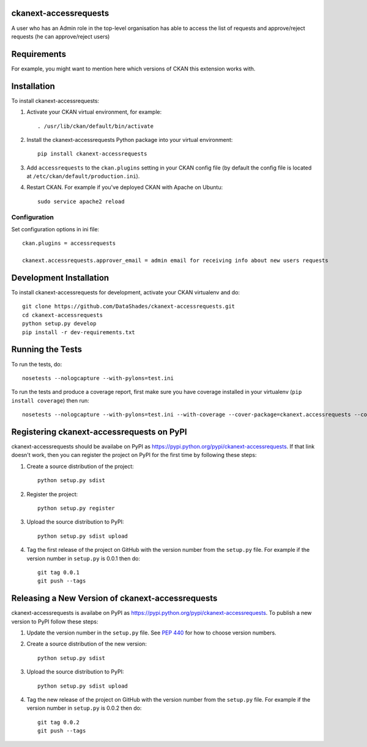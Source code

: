.. You should enable this project on travis-ci.org and coveralls.io to make
   these badges work. The necessary Travis and Coverage config files have been
   generated for you.

.. image:: https://travis-ci.org/DataShades/ckanext-accessrequests.svg?branch=master
    :target: https://travis-ci.org/DataShades/ckanext-accessrequests

.. image:: https://coveralls.io/repos/DataShades/ckanext-accessrequests/badge.svg
  :target: https://coveralls.io/r/DataShades/ckanext-accessrequests

.. image:: https://pypip.in/download/ckanext-accessrequests/badge.svg
    :target: https://pypi.python.org/pypi//ckanext-accessrequests/
    :alt: Downloads

.. image:: https://pypip.in/version/ckanext-accessrequests/badge.svg
    :target: https://pypi.python.org/pypi/ckanext-accessrequests/
    :alt: Latest Version

.. image:: https://pypip.in/py_versions/ckanext-accessrequests/badge.svg
    :target: https://pypi.python.org/pypi/ckanext-accessrequests/
    :alt: Supported Python versions

.. image:: https://pypip.in/status/ckanext-accessrequests/badge.svg
    :target: https://pypi.python.org/pypi/ckanext-accessrequests/
    :alt: Development Status

.. image:: https://pypip.in/license/ckanext-accessrequests/badge.svg
    :target: https://pypi.python.org/pypi/ckanext-accessrequests/
    :alt: License


------------------------------------------------------------------------------------------
ckanext-accessrequests
------------------------------------------------------------------------------------------

A user who has an Admin role in the top-level organisation has able to access the list of requests and approve/reject requests (he can approve/reject users)

------------
Requirements
------------

For example, you might want to mention here which versions of CKAN this
extension works with.


------------
Installation
------------

.. Add any additional install steps to the list below.
   For example installing any non-Python dependencies or adding any required
   config settings.

To install ckanext-accessrequests:

1. Activate your CKAN virtual environment, for example::

     . /usr/lib/ckan/default/bin/activate

2. Install the ckanext-accessrequests Python package into your virtual environment::

     pip install ckanext-accessrequests

3. Add ``accessrequests`` to the ``ckan.plugins`` setting in your CKAN
   config file (by default the config file is located at
   ``/etc/ckan/default/production.ini``).

4. Restart CKAN. For example if you've deployed CKAN with Apache on Ubuntu::

     sudo service apache2 reload


Configuration
=============

Set configuration options in ini file::

  ckan.plugins = accessrequests
  
  ckanext.accessrequests.approver_email = admin email for receiving info about new users requests

------------------------
Development Installation
------------------------

To install ckanext-accessrequests for development, activate your CKAN virtualenv and
do::

    git clone https://github.com/DataShades/ckanext-accessrequests.git
    cd ckanext-accessrequests
    python setup.py develop
    pip install -r dev-requirements.txt


-----------------
Running the Tests
-----------------

To run the tests, do::

    nosetests --nologcapture --with-pylons=test.ini

To run the tests and produce a coverage report, first make sure you have
coverage installed in your virtualenv (``pip install coverage``) then run::

    nosetests --nologcapture --with-pylons=test.ini --with-coverage --cover-package=ckanext.accessrequests --cover-inclusive --cover-erase --cover-tests


------------------------------------------------------------------------------------------
Registering ckanext-accessrequests on PyPI
------------------------------------------------------------------------------------------

ckanext-accessrequests should be availabe on PyPI as
https://pypi.python.org/pypi/ckanext-accessrequests. If that link doesn't work, then
you can register the project on PyPI for the first time by following these
steps:

1. Create a source distribution of the project::

     python setup.py sdist

2. Register the project::

     python setup.py register

3. Upload the source distribution to PyPI::

     python setup.py sdist upload

4. Tag the first release of the project on GitHub with the version number from
   the ``setup.py`` file. For example if the version number in ``setup.py`` is
   0.0.1 then do::

       git tag 0.0.1
       git push --tags


------------------------------------------------------------------------------------------
Releasing a New Version of ckanext-accessrequests
------------------------------------------------------------------------------------------

ckanext-accessrequests is availabe on PyPI as https://pypi.python.org/pypi/ckanext-accessrequests.
To publish a new version to PyPI follow these steps:

1. Update the version number in the ``setup.py`` file.
   See `PEP 440 <http://legacy.python.org/dev/peps/pep-0440/#public-version-identifiers>`_
   for how to choose version numbers.

2. Create a source distribution of the new version::

     python setup.py sdist

3. Upload the source distribution to PyPI::

     python setup.py sdist upload

4. Tag the new release of the project on GitHub with the version number from
   the ``setup.py`` file. For example if the version number in ``setup.py`` is
   0.0.2 then do::

       git tag 0.0.2
       git push --tags
